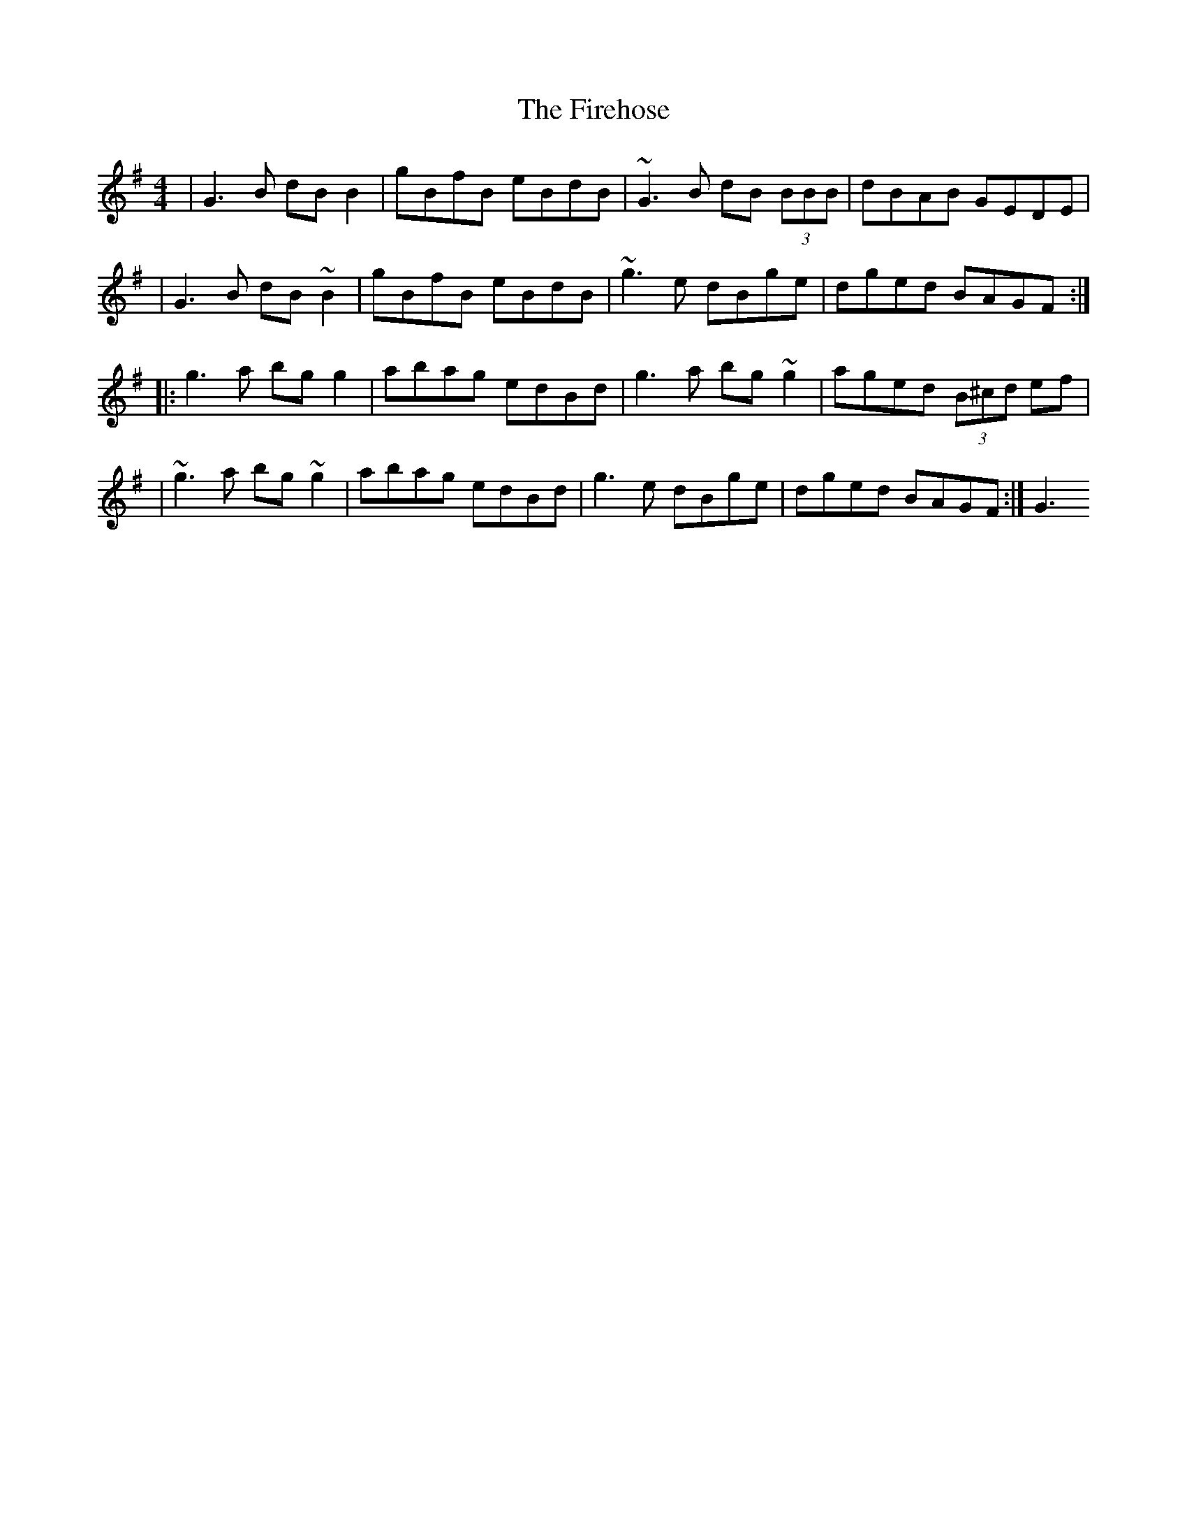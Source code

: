 X: 2
T: Firehose, The
Z: cabers
S: https://thesession.org/tunes/6305#setting18074
R: reel
M: 4/4
L: 1/8
K: Gmaj
|G3B dBB2|gBfB eBdB|~G3B dB (3BBB |dBAB GEDE||G3B dB~B2|gBfB eBdB|~g3e dBge| dged BAGF:||:g3a bgg2|abag edBd|g3a bg~g2|aged (3B^cd ef||~g3a bg~g2|abag edBd|g3e dBge|dged BAGF:|G3
